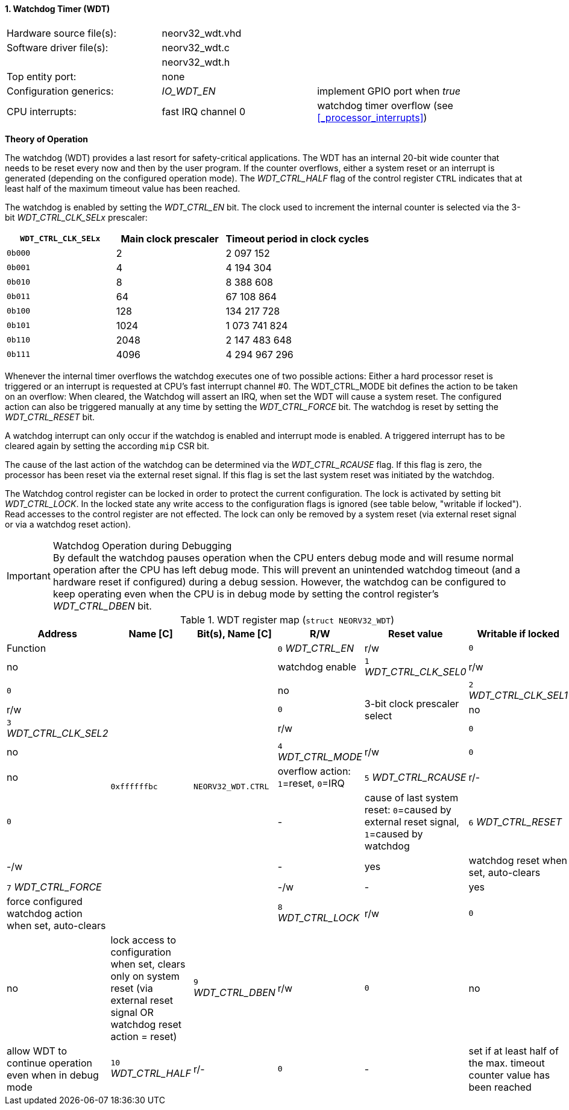 <<<
:sectnums:
==== Watchdog Timer (WDT)

[cols="<3,<3,<4"]
[frame="topbot",grid="none"]
|=======================
| Hardware source file(s): | neorv32_wdt.vhd | 
| Software driver file(s): | neorv32_wdt.c |
|                          | neorv32_wdt.h |
| Top entity port:         | none | 
| Configuration generics:  | _IO_WDT_EN_ | implement GPIO port when _true_
| CPU interrupts:          | fast IRQ channel 0 | watchdog timer overflow (see <<_processor_interrupts>>)
|=======================


**Theory of Operation**

The watchdog (WDT) provides a last resort for safety-critical applications. The WDT has an internal 20-bit
wide counter that needs to be reset every now and then by the user program. If the counter overflows, either
a system reset or an interrupt is generated (depending on the configured operation mode).
The _WDT_CTRL_HALF_ flag of the control register `CTRL` indicates that at least half of the maximum timeout
value has been reached.

The watchdog is enabled by setting the _WDT_CTRL_EN_ bit. The clock used to increment the internal counter
is selected via the 3-bit _WDT_CTRL_CLK_SELx_ prescaler:

[cols="^3,^3,>4"]
[options="header",grid="rows"]
|=======================
| **`WDT_CTRL_CLK_SELx`** | Main clock prescaler | Timeout period in clock cycles
| `0b000` | 2 | 2 097 152
| `0b001` | 4 | 4 194 304
| `0b010` | 8 | 8 388 608
| `0b011` | 64 | 67 108 864
| `0b100` | 128 | 134 217 728
| `0b101` | 1024 | 1 073 741 824
| `0b110` | 2048 | 2 147 483 648
| `0b111` | 4096 | 4 294 967 296
|=======================

Whenever the internal timer overflows the watchdog executes one of two possible actions: Either a hard
processor reset is triggered or an interrupt is requested at CPU's fast interrupt channel #0. The
WDT_CTRL_MODE bit defines the action to be taken on an overflow: When cleared, the Watchdog will assert an
IRQ, when set the WDT will cause a system reset. The configured action can also be triggered manually at
any time by setting the _WDT_CTRL_FORCE_ bit. The watchdog is reset by setting the _WDT_CTRL_RESET_ bit.

A watchdog interrupt can only occur if the watchdog is enabled and interrupt mode is enabled.
A triggered interrupt has to be cleared again by setting the according `mip` CSR bit.

The cause of the last action of the watchdog can be determined via the _WDT_CTRL_RCAUSE_ flag. If this flag is
zero, the processor has been reset via the external reset signal. If this flag is set the last system reset was
initiated by the watchdog.

The Watchdog control register can be locked in order to protect the current configuration. The lock is
activated by setting bit _WDT_CTRL_LOCK_. In the locked state any write access to the configuration flags is
ignored (see table below, "writable if locked"). Read accesses to the control register are not effected. The
lock can only be removed by a system reset (via external reset signal or via a watchdog reset action).

.Watchdog Operation during Debugging
[IMPORTANT]
By default the watchdog pauses operation when the CPU enters debug mode and will resume normal operation after
the CPU has left debug mode. This will prevent an unintended watchdog timeout (and a hardware reset if configured)
during a debug session. However, the watchdog can be configured to keep operating even when the CPU is in debug
mode by setting the control register's _WDT_CTRL_DBEN_ bit.


.WDT register map (`struct NEORV32_WDT`)
[cols="<2,<2,<4,^1,^2,<4"]
[options="header",grid="all"]
|=======================
| Address | Name [C] | Bit(s), Name [C] | R/W | Reset value | Writable if locked | Function
.11+<| `0xffffffbc` .11+<| `NEORV32_WDT.CTRL` <|`0` _WDT_CTRL_EN_       ^| r/w ^| `0` ^| no  <| watchdog enable
                                              <|`1` _WDT_CTRL_CLK_SEL0_ ^| r/w ^| `0` ^| no  .3+<| 3-bit clock prescaler select
                                              <|`2` _WDT_CTRL_CLK_SEL1_ ^| r/w ^| `0` ^| no 
                                              <|`3` _WDT_CTRL_CLK_SEL2_ ^| r/w ^| `0` ^| no 
                                              <|`4` _WDT_CTRL_MODE_     ^| r/w ^| `0` ^| no  <| overflow action: `1`=reset, `0`=IRQ
                                              <|`5` _WDT_CTRL_RCAUSE_   ^| r/- ^| `0` ^| -   <| cause of last system reset: `0`=caused by external reset signal, `1`=caused by watchdog
                                              <|`6` _WDT_CTRL_RESET_    ^| -/w ^| -   ^| yes <| watchdog reset when set, auto-clears
                                              <|`7` _WDT_CTRL_FORCE_    ^| -/w ^| -   ^| yes <| force configured watchdog action when set, auto-clears
                                              <|`8` _WDT_CTRL_LOCK_     ^| r/w ^| `0` ^| no  <| lock access to configuration when set, clears only on system reset (via external reset signal OR watchdog reset action = reset)
                                              <|`9` _WDT_CTRL_DBEN_     ^| r/w ^| `0` ^| no  <| allow WDT to continue operation even when in debug mode
                                              <|`10` _WDT_CTRL_HALF_    ^| r/- ^| `0` ^| -   <| set if at least half of the max. timeout counter value has been reached
|=======================
